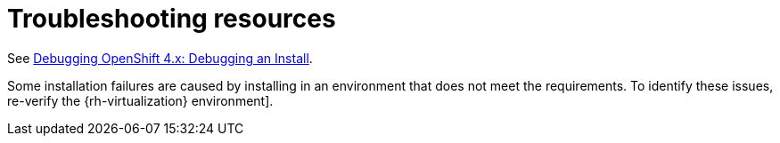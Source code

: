 // Module included in the following assemblies:
//
// * installing/installing_rhv/installing-rhv-troubleshooting.adoc

[id="installation-troubleshooting-resources_{context}"]
= Troubleshooting resources

See https://access.redhat.com/articles/3780981#debugging-an-install-1[Debugging OpenShift 4.x: Debugging an Install].

Some installation failures are caused by installing in an environment that does not meet the requirements. To identify these issues, re-verify the {rh-virtualization} environment].
